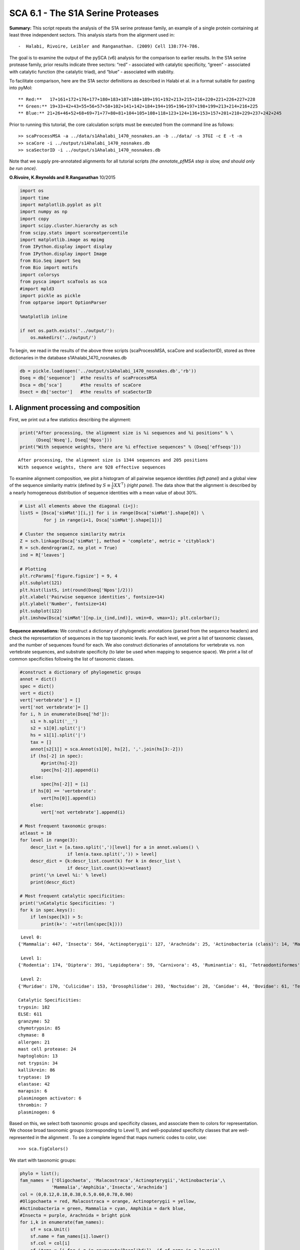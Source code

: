 SCA 6.1 - The S1A Serine Proteases
==================================

**Summary:** This script repeats the analysis of the S1A serine protease
family, an example of a single protein containing at least three
independent sectors. This analysis starts from the alignment used in:

::

   -  Halabi, Rivoire, Leibler and Ranganathan. (2009) Cell 138:774-786.

The goal is to examine the output of the pySCA (v6) analysis for the
comparison to earlier results. In the S1A serine protease family, prior
results indicate three sectors: “red” - associated with catalytic
specificity, “green” - associated with catalytic function (the catalytic
triad), and “blue” - associated with stability.

To facilitate comparison, here are the S1A sector definitions as
described in Halabi et al. in a format suitable for pasting into pyMol:

::

   ** Red:**   17+161+172+176+177+180+183+187+188+189+191+192+213+215+216+220+221+226+227+228
   ** Green:** 19+33+42+43+55+56+57+58+102+141+142+184+194+195+196+197+198+199+213+214+216+225
   ** Blue:** 21+26+46+52+68+69+71+77+80+81+104+105+108+118+123+124+136+153+157+201+210+229+237+242+245

Prior to running this tutorial, the core calculation scripts must be
executed from the command line as follows:

::

   >> scaProcessMSA -a ../data/s1Ahalabi_1470_nosnakes.an -b ../data/ -s 3TGI -c E -t -n
   >> scaCore -i ../output/s1Ahalabi_1470_nosnakes.db
   >> scaSectorID -i ../output/s1Ahalabi_1470_nosnakes.db

Note that we supply pre-annotated alignments for all tutorial scripts
*(the annotate_pfMSA step is slow, and should only be run once)*.

**O.Rivoire, K.Reynolds and R.Ranganathan** 10/2015

.. code:: python3

    import os
    import time
    import matplotlib.pyplot as plt
    import numpy as np
    import copy
    import scipy.cluster.hierarchy as sch
    from scipy.stats import scoreatpercentile 
    import matplotlib.image as mpimg
    from IPython.display import display
    from IPython.display import Image
    from Bio.Seq import Seq
    from Bio import motifs
    import colorsys
    from pysca import scaTools as sca
    #import mpld3
    import pickle as pickle
    from optparse import OptionParser
    
    %matplotlib inline
    
    if not os.path.exists('../output/'):
        os.makedirs('../output/')  

To begin, we read in the results of the above three scripts
(scaProcessMSA, scaCore and scaSectorID), stored as three dictionaries
in the database s1Ahalabi_1470_nosnakes.db

.. code:: python3

    db = pickle.load(open('../output/s1Ahalabi_1470_nosnakes.db','rb'))
    Dseq = db['sequence']  #the results of scaProcessMSA
    Dsca = db['sca']       #the results of scaCore
    Dsect = db['sector']   #the results of scaSectorID

I. Alignment processing and composition
~~~~~~~~~~~~~~~~~~~~~~~~~~~~~~~~~~~~~~~

First, we print out a few statistics describing the alignment:

.. code:: python3

    print("After processing, the alignment size is %i sequences and %i positions" % \
          (Dseq['Nseq'], Dseq['Npos']))
    print("With sequence weights, there are %i effective sequences" % (Dseq['effseqs']))


.. parsed-literal::

    After processing, the alignment size is 1344 sequences and 205 positions
    With sequence weights, there are 928 effective sequences


To examine alignment composition, we plot a histogram of all pairwise
sequence identities *(left panel)* and a global view of the sequence
similarity matrix (defined by :math:`S\equiv \frac{1}{L}XX^\top`)
*(right panel)*. The data show that the alignment is described by a
nearly homogeneous distribution of sequence identities with a mean value
of about 30%.

.. code:: python3

    # List all elements above the diagonal (i<j):
    listS = [Dsca['simMat'][i,j] for i in range(Dsca['simMat'].shape[0]) \
             for j in range(i+1, Dsca['simMat'].shape[1])]
    
    # Cluster the sequence similarity matrix
    Z = sch.linkage(Dsca['simMat'], method = 'complete', metric = 'cityblock')
    R = sch.dendrogram(Z, no_plot = True)
    ind = R['leaves']
    
    # Plotting
    plt.rcParams['figure.figsize'] = 9, 4 
    plt.subplot(121)
    plt.hist(listS, int(round(Dseq['Npos']/2)))
    plt.xlabel('Pairwise sequence identities', fontsize=14)
    plt.ylabel('Number', fontsize=14)
    plt.subplot(122)
    plt.imshow(Dsca['simMat'][np.ix_(ind,ind)], vmin=0, vmax=1); plt.colorbar();



.. image:: _static/SCA_S1A_9_0.png


**Sequence annotations:** We construct a dictionary of phylogenetic
annotations (parsed from the sequence headers) and check the
representation of sequences in the top taxonomic levels. For each level,
we print a list of taxonomic classes, and the number of sequences found
for each. We also construct dictionaries of annotations for vertebrate
vs. non vertebrate sequences, and substrate specificity (to later be
used when mapping to sequence space). We print a list of common
specificities following the list of taxonomic classes.

.. code:: python3

    #construct a dictionary of phylogenetic groups
    annot = dict()
    spec = dict()
    vert = dict()
    vert['vertebrate'] = []
    vert['not vertebrate']= []
    for i, h in enumerate(Dseq['hd']):
        s1 = h.split('__')
        s2 = s1[0].split('|')
        hs = s1[1].split('|')
        tax = []
        annot[s2[1]] = sca.Annot(s1[0], hs[2], ','.join(hs[3:-2]))
        if (hs[-2] in spec):
            #print(hs[-2])
            spec[hs[-2]].append(i)
        else:
            spec[hs[-2]] = [i]
        if hs[0] == 'vertebrate':
            vert[hs[0]].append(i)
        else:
            vert['not vertebrate'].append(i)        
        
    # Most frequent taxonomic groups:
    atleast = 10
    for level in range(3):
        descr_list = [a.taxo.split(',')[level] for a in annot.values() \
                      if len(a.taxo.split(',')) > level]
        descr_dict = {k:descr_list.count(k) for k in descr_list \
                      if descr_list.count(k)>=atleast}
        print('\n Level %i:' % level)
        print(descr_dict)
        
    # Most frequent catalytic specificities:  
    print('\nCatalytic Specificities: ')
    for k in spec.keys():
        if len(spec[k]) > 5:
            print(k+': '+str(len(spec[k])))


.. parsed-literal::

    
     Level 0:
    {'Mammalia': 447, 'Insecta': 564, 'Actinopterygii': 127, 'Arachnida': 25, 'Actinobacteria (class)': 14, 'Malacostraca': 12, 'Amphibia': 58, 'Oligochaeta': 11}
    
     Level 1:
    {'Rodentia': 174, 'Diptera': 391, 'Lepidoptera': 59, 'Carnivora': 45, 'Ruminantia': 61, 'Tetraodontiformes': 19, 'Coleoptera': 81, 'Astigmata': 23, 'Actinomycetales': 14, 'Primates': 142, 'Decapoda': 12, 'Anura': 58, 'Cypriniformes': 60, 'Hymenoptera': 15, 'Haplotaxida': 11, 'Perciformes': 12, 'Laurasiatheria': 14, 'Pleuronectiformes': 14}
    
     Level 2:
    {'Muridae': 170, 'Culicidae': 153, 'Drosophilidae': 203, 'Noctuidae': 28, 'Canidae': 44, 'Bovidae': 61, 'Tetraodontidae': 19, 'Tenebrionidae': 70, 'Sarcoptidae': 14, 'Hominidae': 129, 'Pipidae': 58, 'Cyprinidae': 60, 'Apidae': 10, 'Streptomycetaceae': 12, 'Lumbricidae': 11, 'Suidae': 14, 'Paralichthyidae': 12, 'Cercopithecidae': 11}
    
    Catalytic Specificities: 
    trypsin: 182
    ELSE: 611
    granzyme: 52
    chymotrypsin: 85
    chymase: 8
    allergen: 21
    mast cell protease: 24
    haptoglobin: 13
    not trypsin: 34
    kallikrein: 86
    tryptase: 19
    elastase: 42
    marapsin: 6
    plasminogen activator: 6
    thrombin: 7
    plasminogen: 6


Based on this, we select both taxonomic groups and specificity classes,
and associate them to colors for representation. We choose broad
taxonomic groups (corresponding to Level 1), and well-populated
specificity classes that are well-represented in the alignment . To see
a complete legend that maps numeric codes to color, use:

::

   >>> sca.figColors()

We start with taxonomic groups:

.. code:: python3

    phylo = list();
    fam_names = ['Oligochaeta', 'Malacostraca','Actinopterygii','Actinobacteria',\
                'Mammalia','Amphibia','Insecta','Arachnida']
    col = (0,0.12,0.18,0.38,0.5,0.60,0.78,0.90) 
    #Oligochaeta = red, Malacostraca = orange, Actinopterygii = yellow, 
    #Actinobacteria = green, Mammalia = cyan, Amphibia = dark blue,
    #Insecta = purple, Arachnida = bright pink
    for i,k in enumerate(fam_names):
        sf = sca.Unit()
        sf.name = fam_names[i].lower()
        sf.col = col[i]
        sf.items = [j for j,q in enumerate(Dseq['hd'])  if sf.name in q.lower()]
        phylo.append(sf)

Now we assign substrate specificity classes, and also sort sequences
into catalytically active and inactive enzymes (the haptoglobins).

.. code:: python3

    spec_names = ['chymotrypsin','trypsin','tryptase', 'kallikrein', 'granzyme']
    cat_act = ['active','haptoglobin']
    col_spec = [0,0.12,0.38,0.5,0.60,0.9]
    #chymotrypsin = red, trypsin = orange, tryptase = green, 
    #kallikrein = cyan, granzyme = bright pink
    col_vert = [0.12, 0.5]
    #vertebrates = orange, invertebrates = cyan
    col_act = [0.65,0.5]
    #active = blue, inactive (haptoglobin) = cyan
    spec_classes = []; cat_classes = []; vert_classes = [];
    
    for i,k in enumerate(spec_names):
        sp = sca.Unit()
        sp.col = col_spec[i]
        sp.name = k
        sp.items = spec[k]
        spec_classes.append(sp)
        
    for i,k in enumerate(cat_act):
        sp = sca.Unit()
        sp.col = col_act[i]
        sp.name = k
        if k == 'haptoglobin':
            sp.items = spec[k]
        else:
            sp.items = [k for k in range(Dseq['Nseq']) if (k not in spec['haptoglobin'] \
                                                           and k not in spec['ELSE'])]
        cat_classes.append(sp)
        
    for i,k in enumerate(vert.keys()):
        sp = sca.Unit()
        sp.col = col_vert[i]
        sp.name = k
        sp.items = vert[k]
        vert_classes.append(sp)

To examine the relationship between **global** sequence similarity,
phylogeny, and functional sub-class, we plot the top six independent
components of the sequence correlation matrix (including sequence
weights). In these plots, each point represents a particular sequence,
and the distance between points reflects global sequence identity. The
color codings are as follows: **top row:** phylogenetic annotation
**second row:** active *(blue)* vs. inactive/haptoglobin *(cyan)*
**third row:** specificity, chymotrypsin *(red)*, trypsin *(orange)*,
tryptase *(green)*, kallikrein *(cyan)*, granzyme *(bright pink)*
**fourth row:** vertebrate *(orange)* vs. invertebrate *(cyan)*

The data show some seperation of particular phylogenetic groups along
ICs 1-5. For example, a subset of mammalian sequences *(cyan)* seperate
out along IC2. In contrast, S1A specificity and catalytic activity are
poorly seperated/classified using the independent components of the
global sequence similarity matrix. This provides one indication that S1A
enzymatic specificity and catalysis are not well-described by global
sequence identity, but are largely encoded in a subset of positions. We
will later see that these sequences *can* be seperated by projecting the
sequence space using the positional correlations.

.. code:: python3

    plt.rcParams['figure.figsize'] = 9, 13
    U = Dsca['Uica'][1]
    pairs = [[i, i+1] for i in range(0, 6, 2)]
    for k,[k1,k2] in enumerate(pairs):
        plt.subplot(4,3,k+1)
        sca.figUnits(U[:,k1], U[:,k2], phylo)
        plt.xlabel(r"$IC_{seq}^{%i}$"%(k1+1), fontsize=16)
        plt.ylabel(r"$IC_{seq}^{%i}$"%(k2+1), fontsize=16)
        plt.subplot(4,3,k+4)
        sca.figUnits(U[:,k1], U[:,k2], cat_classes)
        plt.xlabel(r"$IC_{seq}^{%i}$"%(k1+1), fontsize=16)
        plt.ylabel(r"$IC_{seq}^{%i}$"%(k2+1), fontsize=16)
        plt.subplot(4,3,k+7)
        sca.figUnits(U[:,k1], U[:,k2], spec_classes)
        plt.xlabel(r"$IC_{seq}^{%i}$"%(k1+1), fontsize=16)
        plt.ylabel(r"$IC_{seq}^{%i}$"%(k2+1), fontsize=16)
        plt.subplot(4,3,k+10)
        sca.figUnits(U[:,k1], U[:,k2], vert_classes)
        plt.xlabel(r"$IC_{seq}^{%i}$"%(k1+1), fontsize=16)
        plt.ylabel(r"$IC_{seq}^{%i}$"%(k2+1), fontsize=16)
    plt.tight_layout()



.. image:: _static/SCA_S1A_17_0.png


II.  First-order statistics: position-specific conservation. 
~~~~~~~~~~~~~~~~~~~~~~~~~~~~~~~~~~~~~~~~~~~~~~~~~~~~~~~~~~~~

Plot the position-specific conservation values for each S1A protease
position. :math:`D_i` is calculated according to equation S4
(supplemental information).

.. code:: python3

    fig, axs = plt.subplots(1,1, figsize=(9,4))
    xvals = [i+1 for i in range(len(Dsca['Di']))]
    xticks = [0,50,100,150,200]
    plt.bar(xvals,Dsca['Di'], color='k')
    plt.tick_params(labelsize=11); plt.grid()
    axs.set_xticks(xticks);
    labels = [Dseq['ats'][k] for k in xticks]
    axs.set_xticklabels(labels);
    plt.xlabel('Amino acid position', fontsize=18); plt.ylabel('Di', fontsize=18);



.. image:: _static/SCA_S1A_20_0.png


III. Second-order statistics: conserved correlations.
~~~~~~~~~~~~~~~~~~~~~~~~~~~~~~~~~~~~~~~~~~~~~~~~~~~~~

Plot the SCA correlation matrix ( :math:`\tilde{C_{ij}}` ) computed
according to Equations 4 + 5 of Rivoire et al.

.. code:: python3

    plt.rcParams['figure.figsize'] = 9, 8
    plt.imshow(Dsca['Csca'], vmin=0, vmax=1.4,interpolation='none',\
               aspect='equal')




.. parsed-literal::

    <matplotlib.image.AxesImage at 0x7fbb46276eb0>




.. image:: _static/SCA_S1A_23_1.png


Plot the eigenspectrum of (1) the SCA positional coevolution matrix
(:math:`\tilde{C_{ij}}`) *(black bars)* and (2) 10 trials of matrix
randomization for comparison. This graph is used to choose the number of
significant eigenmodes (:math:`k^* = 7`).

.. code:: python3

    plt.rcParams['figure.figsize'] = 9, 4 
    hist0, bins = np.histogram(Dsca['Lrand'].flatten(), bins=Dseq['Npos'], \
                               range=(0,Dsect['Lsca'].max()))
    hist1, bins = np.histogram(Dsect['Lsca'], bins=Dseq['Npos'], \
                               range=(0,Dsect['Lsca'].max()))
    plt.bar(bins[:-1], hist1, np.diff(bins),color='k')
    plt.plot(bins[:-1], hist0/Dsca['Ntrials'], 'r', linewidth=3)
    plt.tick_params(labelsize=11)
    plt.xlabel('Eigenvalues', fontsize=18); plt.ylabel('Numbers', fontsize=18);
    print('Number of eigenmodes to keep is %i' %(Dsect['kpos']))
    #mpld3.display()


.. parsed-literal::

    Number of eigenmodes to keep is 7



.. image:: _static/SCA_S1A_25_1.png


Plot the top significant eigenmodes *(top row)* and associated
independent components *(bottom row)*. The ICs are an optimally
independent representation of the seven different residue groups.

.. code:: python3

    plt.rcParams['figure.figsize'] = 9.5, 5.5
    EVs = Dsect['Vsca']
    ICs = Dsect['Vpica']
    pairs = [ [x,x+1] for x in range(0, Dsect['kpos']-1, 2)]
    ncols = len(pairs)
    for k,[k1,k2] in enumerate(pairs):
        plt.subplot(2,ncols,k+1)
        plt.plot(EVs[:,k1], EVs[:,k2], 'ok')
        plt.xlabel("EV%i"%(k1+1), fontsize=16)
        plt.ylabel("EV%i"%(k2+1), fontsize=16)
        plt.subplot(2,ncols,k+1+ncols)
        plt.plot(ICs[:,k1], ICs[:,k2], 'ok')
        plt.xlabel("IC%i"%(k1+1), fontsize=16)
        plt.ylabel("IC%i"%(k2+1), fontsize=16)
    plt.tight_layout()



.. image:: _static/SCA_S1A_27_0.png


IV.  Sector decomposition. 
~~~~~~~~~~~~~~~~~~~~~~~~~~

To define the positions with significant contributions to each of the
independent components (ICs), we make a empirical fit for each IC to the
t-distribution and select positions with greater than a specified cutoff
on the CDF. We choose :math:`p=0.95` as our cutoff. Note that since some
positions might contribute significantly to more than one IC (an
indication of non-independence of ICs), we apply a simple algorithm to
assign such positions to one IC. Specifically, we assign positions to
the IC with which it has the greatest degree of co-evolution.In the case
of IC7, all of the positions are more strongly assigned to other ICs, so
we end up with 6 ICs containing 97 total positions

The data indicate generally good fits for the top seven ICs, and we
return the positions contributing to each IC in a format suitable for
cut and paste into PyMol.

.. code:: python3

    plt.rcParams['figure.figsize'] = 8, 8 
    
    Vpica = Dsect['Vpica']
    for k in range(Dsect['kpos']):
        iqr = scoreatpercentile(Vpica[:,k],75) - scoreatpercentile(Vpica[:,k],25)
        binwidth=2*iqr*(len(Vpica)**(-0.33))
        nbins=int(round((max(Vpica[:,k])-min(Vpica[:,k]))/binwidth))
        plt.subplot(Dsect['kpos'],1,k+1)
        h_params = plt.hist(Vpica[:,k], nbins)
        x_dist = np.linspace(min(h_params[1]), max(h_params[1]), num=100)
        plt.plot(x_dist,Dsect['scaled_pd'][k],'r',linewidth = 2)  
        plt.plot([Dsect['cutoff'][k],Dsect['cutoff'][k]], [0,60], 'k--',linewidth = 1)
        plt.xlabel(r'$V^p_{%i}$'%(k+1), fontsize=14)
        plt.ylabel('Number', fontsize=14)
    plt.tight_layout()
    
    for n,ipos in enumerate(Dsect['ics']):
        sort_ipos = sorted(ipos.items)
        ats_ipos = ([Dseq['ats'][s] for s in sort_ipos])
        ic_pymol = ('+'.join(ats_ipos))
        print('IC %i is composed of %i positions:' % (n+1,len(ats_ipos)))
        print(ic_pymol + "\n")
            


.. parsed-literal::

    IC 1 is composed of 32 positions:
    16+19+28+42+43+44+54+55+56+57+58+102+140+141+142+155+168+182+191+193+194+195+196+197+198+199+211+214+220+225+237+238
    
    IC 2 is composed of 19 positions:
    29+138+160+161+172+176+177+180+183+184+189+192+213+215+216+221+226+227+228
    
    IC 3 is composed of 19 positions:
    25+26+27+46+52+68+69+71+81+104+108+114+118+123+124+136+201+210+229
    
    IC 4 is composed of 11 positions:
    17+30+31+32+34+40+51+139+152+156+200
    
    IC 5 is composed of 6 positions:
    85+89+91+92+94+95
    
    IC 6 is composed of 6 positions:
    47+53+101+103+105+234
    
    IC 7 is composed of 0 positions:
    
    



.. image:: _static/SCA_S1A_30_1.png


To define protein sectors, we examine the structure of the SCA
positional correlation matrix with positions contributing to the top
independent components (ICs) ordered by weight (*left panel*). This
provides a basis to determine/interpret which ICs are truly
statistically independent (defining an independent sector) and which
represent hierarchical breakdowns of one sector. In this case, the data
suggest that ICs 1-7 are indeed relatively independent.

.. code:: python3

    #plot the SCA positional correlation matrix, ordered by contribution to the top ICs
    plt.rcParams['figure.figsize'] = 10, 10 
    plt.subplot(121)
    plt.imshow(Dsca['Csca'][np.ix_(Dsect['sortedpos'], Dsect['sortedpos'])], \
               vmin=0, vmax=2,interpolation='none',\
               aspect='equal',extent=[0,sum(Dsect['icsize']),\
                                      0,sum(Dsect['icsize'])])
    line_index=0
    for i in range(Dsect['kpos']):
        plt.plot([line_index+Dsect['icsize'][i],line_index+Dsect['icsize'][i]],\
                 [0,sum(Dsect['icsize'])],'w', linewidth = 2)
        plt.plot([0,sum(Dsect['icsize'])],[sum(Dsect['icsize'])-\
                line_index,sum(Dsect['icsize'])-line_index],'w', linewidth = 2)
        line_index += Dsect['icsize'][i] 
    
    #define the new sector groupings - 3 total
    sec_groups = ([0],[1],[2],[3],[4],[5])
    sectors = list()
    
    #defining color codes for the sectors
    #s1 = green, s2 = red, s3 = blue, s4 = orange, s5 = hot pink, s6 = cyan
    c = [0.4,0,0.7,0.15,0.9,0.5] 
    for n,k in enumerate(sec_groups):
        s = sca.Unit()
        all_items = list()
        all_Vp = list()
        for i in k: 
            all_items = all_items+Dsect['ics'][i].items
            all_Vp = all_Vp+list(Dsect['ics'][i].vect)
        svals = np.argsort(all_Vp)    
        s.items = [all_items[i] for i in svals]
        s.col = c[n]
        sectors.append(s)
    
    #plot the re-ordered matrix
    plt.subplot(122)
    line_index=0
    sortpos = list()
    for s in sectors:
        sortpos.extend(s.items)
    plt.imshow(Dsca['Csca'][np.ix_(sortpos, sortpos)], vmin=0, vmax=2.2,\
               interpolation='none',aspect='equal',\
               extent=[0,len(sortpos),0,len(sortpos)])
    for s in sectors:
        plt.plot([line_index+len(s.items),line_index+len(s.items)],\
                 [0,len(sortpos)],'w', linewidth = 2)
        plt.plot([0,sum(Dsect['icsize'])],[len(sortpos)-line_index,\
                        len(sortpos)-line_index],'w', linewidth = 2)
        line_index += len(s.items)
    plt.tight_layout()



.. image:: _static/SCA_S1A_32_0.png


Print the sector positions, in a format suitable for pyMol, and create a
pyMol session (in the output directory) with the sectors (and
decomposition into independent components) as seperate objects.

.. code:: python3

    for i,k in enumerate(sectors):
        sort_ipos = sorted(k.items)
        ats_ipos = ([Dseq['ats'][s] for s in sort_ipos])
        ic_pymol = ('+'.join(ats_ipos))
        print('Sector %i is composed of %i positions:' % (i+1,len(ats_ipos)))
        print(ic_pymol + "\n")
    sca.writePymol('3TGI', sectors, Dsect['ics'], Dseq['ats'], \
                   '../output/S1A.pml','E', '../Inputs/', 0)  


.. parsed-literal::

    Sector 1 is composed of 32 positions:
    16+19+28+42+43+44+54+55+56+57+58+102+140+141+142+155+168+182+191+193+194+195+196+197+198+199+211+214+220+225+237+238
    
    Sector 2 is composed of 19 positions:
    29+138+160+161+172+176+177+180+183+184+189+192+213+215+216+221+226+227+228
    
    Sector 3 is composed of 19 positions:
    25+26+27+46+52+68+69+71+81+104+108+114+118+123+124+136+201+210+229
    
    Sector 4 is composed of 11 positions:
    17+30+31+32+34+40+51+139+152+156+200
    
    Sector 5 is composed of 6 positions:
    85+89+91+92+94+95
    
    Sector 6 is composed of 6 positions:
    47+53+101+103+105+234
    


These positions have clear physical consistency with the concept of
sectors as functional, physically contiguous units in the protein
structure. IC1 corresponds to the previously reported green sector, IC2
to the red sector, and IC3 is similar to the blue sector. ICs 4-6 follow
the general principle of physical connectivity that seems to
characterize sectors, but their functional meaning requires further
study.

V. Sequence subfamilies and the basis of sector hierarchy.
~~~~~~~~~~~~~~~~~~~~~~~~~~~~~~~~~~~~~~~~~~~~~~~~~~~~~~~~~~

How does the phylogenetic and functional heterogeneity in the MSA
influence the sector definitions? To address this, we take advantage of
mathematical methods for mapping between the space of positional and
sequence correlations, as described in *Rivoire et al* (see equations
8-11). Using this mapping, we plot the top :math:`k^*` ICs of the matrix
:math:`\tilde{C_{ij}}` as 2-D scatter plots *(top row)*, and compare
them to the corresponding sequence space divergence *(middle and bottom
rows)*. The amino acid positions contributing to each IC are colored by
sector *(sector 1 = green, sector 2 = red, sector 3 = blue, sector 4 =
orange, sector 5 = pink, sector 6 = cyan, all top row)*. The sequences
are color-coded according to phylogenetic classifications *(row 2)*,
specificity *(row 3)*, vertebrate/invertebrate *(row 4)*, or catalytic
activity *(row 5)* as we defined above.

.. code:: python3

    plt.rcParams['figure.figsize'] = 18, 20 
    pairs = [ [x,x+1] for x in range(Dsect['kpos']-1)]
    ncols = len(pairs)
    for n,[k1,k2] in enumerate(pairs):
        plt.subplot(5,ncols,n+1)
        sca.figUnits(Dsect['Vpica'][:,k1], Dsect['Vpica'][:,k2], \
                     sectors, dotsize = 6)
        plt.xlabel('IC%i' % (k1+1), fontsize=16)
        plt.ylabel('IC%i' % (k2+1), fontsize=16)
        plt.subplot(5,ncols,n+1+ncols)
        sca.figUnits(Dsect['Upica'][:,k1], Dsect['Upica'][:,k2], \
                     phylo, dotsize = 6)
        plt.xlabel(r'$U^p_{%i}$' % (k1+1), fontsize=16)
        plt.ylabel(r'$U^p_{%i}$' % (k2+1), fontsize=16)
        plt.subplot(5,ncols,n+1+ncols*2)
        sca.figUnits(Dsect['Upica'][:,k1], Dsect['Upica'][:,k2], \
                     spec_classes, dotsize = 6)
        plt.xlabel(r'$U^p_{%i}$' % (k1+1), fontsize=16)
        plt.ylabel(r'$U^p_{%i}$' % (k2+1), fontsize=16)
        plt.subplot(5,ncols,n+1+ncols*3)
        sca.figUnits(Dsect['Upica'][:,k1], Dsect['Upica'][:,k2], \
                     vert_classes, dotsize = 6)
        plt.xlabel(r'$U^p_{%i}$' % (k1+1), fontsize=16)
        plt.ylabel(r'$U^p_{%i}$' % (k2+1), fontsize=16)
        plt.subplot(5,ncols,n+1+ncols*4)
        sca.figUnits(Dsect['Upica'][:,k1], Dsect['Upica'][:,k2], \
                     cat_classes, dotsize = 6)
        plt.xlabel(r'$U^p_{%i}$' % (k1+1), fontsize=16)
        plt.ylabel(r'$U^p_{%i}$' % (k2+1), fontsize=16)
    plt.tight_layout()



.. image:: _static/SCA_S1A_38_0.png


As previously described, we see a clear correpsondence between the top
three sectors (red, green, blue) and distinct functional properties of
the S1A protease family. IC1 *(the green sector)* seperates the
non-catalytic haptoglobins *(cyan, bottom row)* from the catalytic
family members. IC2 *(the red sector)* seperates the proteases by
specificity, and IC3 *(the blue sector)* seperates vertebrate from
invertebrate sequences. The remaining ICs (4-6) correspond to small
numbers of physically contiguous positions, with no obvious relationship
to particular sequence functional groups.

To more clearly see seperations in sequence classification, we also plot
the above distributions of sequences as stacked bar plots.

.. code:: python3

    plt.rcParams['figure.figsize'] = 18, 12 
    
    col = list()
    for k in spec_classes:
        col = col + [colorsys.hsv_to_rgb(k.col,1,1)]
    for k in range(Dsect['kpos']):
        forhist = list()
        for group in spec_classes:
            forhist.append([Dsect['Upica'][i,k] for i in group.items])
        plt.subplot(4,Dsect['kpos'],k+1)
        plt.hist(forhist, histtype='barstacked',color=col)
        
    col = list()
    for k in vert_classes:
        col = col + [colorsys.hsv_to_rgb(k.col,1,1)]
    for k in range(Dsect['kpos']):
        forhist = list()
        for group in vert_classes:
            forhist.append([Dsect['Upica'][i,k] for i in group.items])
        plt.subplot(4,Dsect['kpos'],k+(Dsect['kpos'])+1)
        plt.hist(forhist, histtype='barstacked',color=col)
    
    col = list()
    for k in cat_classes:
        col = col + [colorsys.hsv_to_rgb(k.col,1,1)]
    for k in range(Dsect['kpos']):
        forhist = list()
        for group in cat_classes:
            forhist.append([Dsect['Upica'][i,k] for i in group.items])
        plt.subplot(4,Dsect['kpos'],k+2*(Dsect['kpos'])+1)
        plt.hist(forhist, histtype='barstacked',color=col)
    
    col = list()
    for k in phylo:
        col = col + [colorsys.hsv_to_rgb(k.col,1,1)]
    for k in range(Dsect['kpos']):
        forhist = list()
        for group in phylo:
            forhist.append([Dsect['Upica'][i,k] for i in group.items])
        plt.subplot(4,Dsect['kpos'],k+(3*Dsect['kpos'])+1)
        plt.xlabel(r'$U^p_{%i}$' % (k+1), fontsize=16)
        plt.hist(forhist, histtype='barstacked',color=col)
    
    plt.tight_layout()



.. image:: _static/SCA_S1A_41_0.png


This concludes the script.
